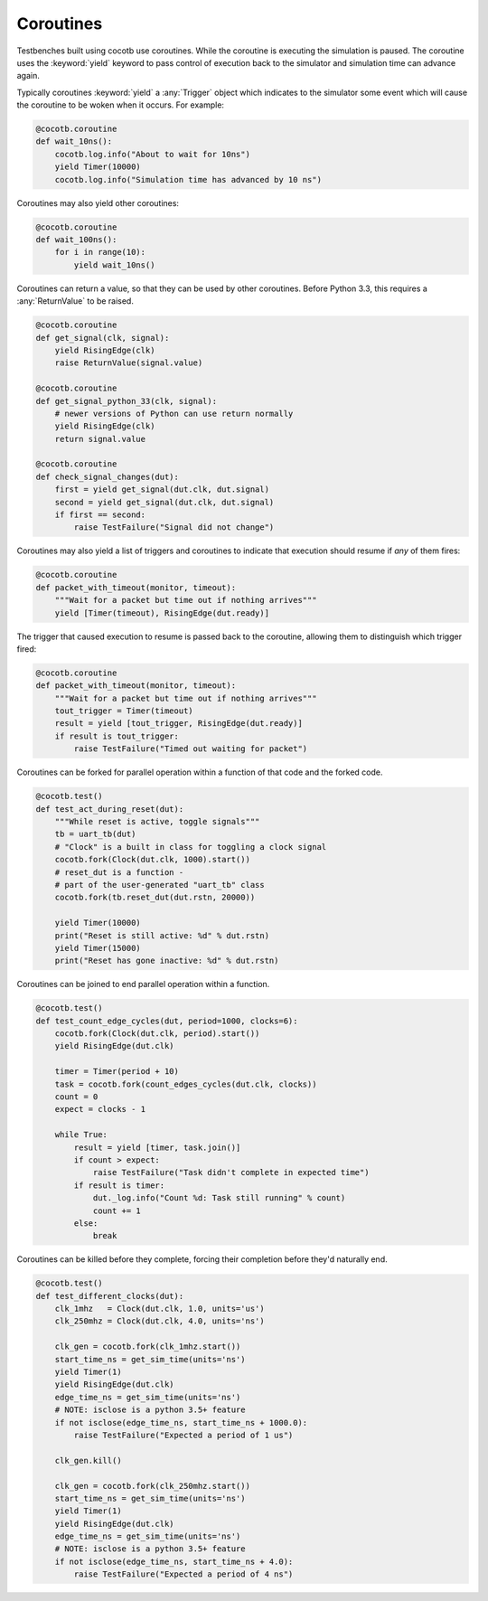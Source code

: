 Coroutines
==========

Testbenches built using cocotb use coroutines. While the coroutine is executing
the simulation is paused. The coroutine uses the :keyword:`yield` keyword to
pass control of execution back to the simulator and simulation time can advance
again.

Typically coroutines :keyword:`yield` a :any:`Trigger` object which
indicates to the simulator some event which will cause the coroutine to be woken
when it occurs.  For example:

.. code-block:: python

    @cocotb.coroutine
    def wait_10ns():
        cocotb.log.info("About to wait for 10ns")
        yield Timer(10000)
        cocotb.log.info("Simulation time has advanced by 10 ns")

Coroutines may also yield other coroutines:

.. code-block:: python

    @cocotb.coroutine
    def wait_100ns():
        for i in range(10):
            yield wait_10ns()

Coroutines can return a value, so that they can be used by other coroutines.
Before Python 3.3, this requires a :any:`ReturnValue` to be raised.

.. code-block:: python

    @cocotb.coroutine
    def get_signal(clk, signal):
        yield RisingEdge(clk)
        raise ReturnValue(signal.value)

    @cocotb.coroutine
    def get_signal_python_33(clk, signal):
        # newer versions of Python can use return normally
        yield RisingEdge(clk)
        return signal.value

    @cocotb.coroutine
    def check_signal_changes(dut):
        first = yield get_signal(dut.clk, dut.signal)
        second = yield get_signal(dut.clk, dut.signal)
        if first == second:
            raise TestFailure("Signal did not change")


Coroutines may also yield a list of triggers and coroutines to indicate that
execution should resume if *any* of them fires:

.. code-block:: python

    @cocotb.coroutine
    def packet_with_timeout(monitor, timeout):
        """Wait for a packet but time out if nothing arrives"""
        yield [Timer(timeout), RisingEdge(dut.ready)]


The trigger that caused execution to resume is passed back to the coroutine,
allowing them to distinguish which trigger fired:

.. code-block:: python

    @cocotb.coroutine
    def packet_with_timeout(monitor, timeout):
        """Wait for a packet but time out if nothing arrives"""
        tout_trigger = Timer(timeout)
        result = yield [tout_trigger, RisingEdge(dut.ready)]
        if result is tout_trigger:
            raise TestFailure("Timed out waiting for packet")


Coroutines can be forked for parallel operation within a function of that code and
the forked code.

.. code-block:: python

    @cocotb.test()
    def test_act_during_reset(dut):
        """While reset is active, toggle signals"""
        tb = uart_tb(dut)
        # "Clock" is a built in class for toggling a clock signal
        cocotb.fork(Clock(dut.clk, 1000).start()) 
        # reset_dut is a function -
        # part of the user-generated "uart_tb" class
        cocotb.fork(tb.reset_dut(dut.rstn, 20000))
    
        yield Timer(10000)
        print("Reset is still active: %d" % dut.rstn)
        yield Timer(15000)
        print("Reset has gone inactive: %d" % dut.rstn)
                

Coroutines can be joined to end parallel operation within a function.

.. code-block:: python

    @cocotb.test()
    def test_count_edge_cycles(dut, period=1000, clocks=6):
        cocotb.fork(Clock(dut.clk, period).start())
        yield RisingEdge(dut.clk)
    
        timer = Timer(period + 10)
        task = cocotb.fork(count_edges_cycles(dut.clk, clocks))
        count = 0
        expect = clocks - 1
    
        while True:
            result = yield [timer, task.join()]
            if count > expect:
                raise TestFailure("Task didn't complete in expected time")
            if result is timer:
                dut._log.info("Count %d: Task still running" % count)
                count += 1
            else:
                break

Coroutines can be killed before they complete, forcing their completion before
they'd naturally end.

.. code-block:: python

    @cocotb.test()
    def test_different_clocks(dut):
        clk_1mhz   = Clock(dut.clk, 1.0, units='us')
        clk_250mhz = Clock(dut.clk, 4.0, units='ns')
    
        clk_gen = cocotb.fork(clk_1mhz.start())
        start_time_ns = get_sim_time(units='ns')
        yield Timer(1)
        yield RisingEdge(dut.clk)
        edge_time_ns = get_sim_time(units='ns')
        # NOTE: isclose is a python 3.5+ feature
        if not isclose(edge_time_ns, start_time_ns + 1000.0):
            raise TestFailure("Expected a period of 1 us")
    
        clk_gen.kill()
    
        clk_gen = cocotb.fork(clk_250mhz.start())
        start_time_ns = get_sim_time(units='ns')
        yield Timer(1)
        yield RisingEdge(dut.clk)
        edge_time_ns = get_sim_time(units='ns')
        # NOTE: isclose is a python 3.5+ feature
        if not isclose(edge_time_ns, start_time_ns + 4.0):
            raise TestFailure("Expected a period of 4 ns")

